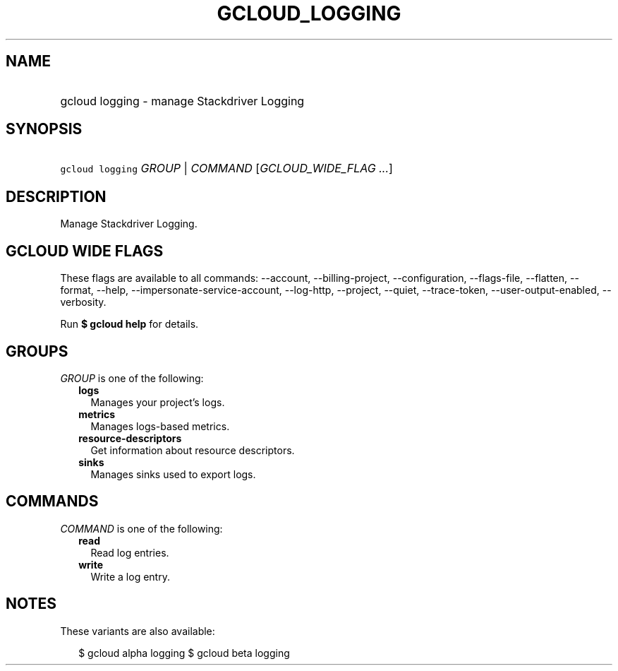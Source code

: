 
.TH "GCLOUD_LOGGING" 1



.SH "NAME"
.HP
gcloud logging \- manage Stackdriver Logging



.SH "SYNOPSIS"
.HP
\f5gcloud logging\fR \fIGROUP\fR | \fICOMMAND\fR [\fIGCLOUD_WIDE_FLAG\ ...\fR]



.SH "DESCRIPTION"

Manage Stackdriver Logging.



.SH "GCLOUD WIDE FLAGS"

These flags are available to all commands: \-\-account, \-\-billing\-project,
\-\-configuration, \-\-flags\-file, \-\-flatten, \-\-format, \-\-help,
\-\-impersonate\-service\-account, \-\-log\-http, \-\-project, \-\-quiet,
\-\-trace\-token, \-\-user\-output\-enabled, \-\-verbosity.

Run \fB$ gcloud help\fR for details.



.SH "GROUPS"

\f5\fIGROUP\fR\fR is one of the following:

.RS 2m
.TP 2m
\fBlogs\fR
Manages your project's logs.

.TP 2m
\fBmetrics\fR
Manages logs\-based metrics.

.TP 2m
\fBresource\-descriptors\fR
Get information about resource descriptors.

.TP 2m
\fBsinks\fR
Manages sinks used to export logs.


.RE
.sp

.SH "COMMANDS"

\f5\fICOMMAND\fR\fR is one of the following:

.RS 2m
.TP 2m
\fBread\fR
Read log entries.

.TP 2m
\fBwrite\fR
Write a log entry.


.RE
.sp

.SH "NOTES"

These variants are also available:

.RS 2m
$ gcloud alpha logging
$ gcloud beta logging
.RE

